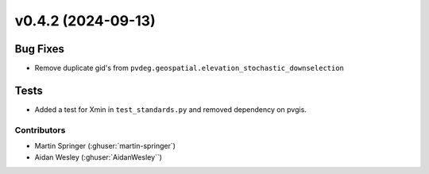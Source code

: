 
v0.4.2 (2024-09-13)
=======================

Bug Fixes
---------
* Remove duplicate gid's from ``pvdeg.geospatial.elevation_stochastic_downselection``

Tests
-----
* Added a test for Xmin in ``test_standards.py`` and removed dependency on pvgis.

Contributors
~~~~~~~~~~~~
* Martin Springer (:ghuser:`martin-springer`)
* Aidan Wesley (:ghuser:`AidanWesley``)